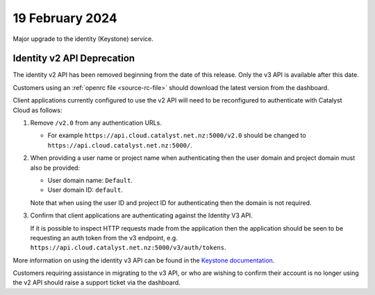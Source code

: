 ################
19 February 2024
################

Major upgrade to the identity (Keystone) service.

===========================
Identity v2 API Deprecation
===========================

The identity v2 API has been removed beginning from the date of this release.
Only the v3 API is available after this date.

Customers using an :ref:`openrc file <source-rc-file>` should download the
latest version from the dashboard.

Client applications currently configured to use the v2 API will need to be
reconfigured to authenticate with Catalyst Cloud as follows:

1.  Remove ``/v2.0`` from any authentication URLs.

    * For example ``https://api.cloud.catalyst.net.nz:5000/v2.0`` should be
      changed to ``https://api.cloud.catalyst.net.nz:5000/``.

2.  When providing a user name or project name when authenticating then the user
    domain and project domain must also be provided:

    * User domain name: ``Default``.
    * User domain ID: ``default``.

    Note that when using the user ID and project ID for authenticating then the
    domain is not required.

3.  Confirm that client applications are authenticating against the Identity V3
    API.

    If it is possible to inspect HTTP requests made from the application then
    the application should be seen to be requesting an auth token from the v3
    endpoint, e.g. ``https://api.cloud.catalyst.net.nz:5000/v3/auth/tokens``.

More information on using the identity v3 API can be found in the `Keystone
documentation <https://docs.openstack.org/api-ref/identity/v3/#password-authentication-with-scoped-authorization>`_.

Customers requiring assistance in migrating to the v3 API, or who are wishing to
confirm their account is no longer using the v2 API should raise a support
ticket via the dashboard.
